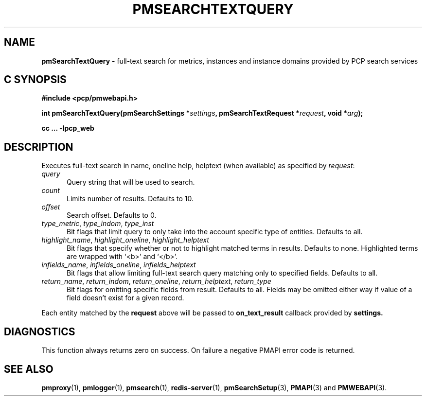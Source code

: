 '\"macro stdmacro
.\"
.\" Copyright (c) 2020 Red Hat.
.\"
.\" This program is free software; you can redistribute it and/or modify it
.\" under the terms of the GNU General Public License as published by the
.\" Free Software Foundation; either version 2 of the License, or (at your
.\" option) any later version.
.\"
.\" This program is distributed in the hope that it will be useful, but
.\" WITHOUT ANY WARRANTY; without even the implied warranty of MERCHANTABILITY
.\" or FITNESS FOR A PARTICULAR PURPOSE.  See the GNU General Public License
.\" for more details.
.\"
.\"
.TH PMSEARCHTEXTQUERY 3 "PCP" "Performance Co-Pilot"
.SH NAME
\f3pmSearchTextQuery\f1 \- full-text search for metrics, instances and instance domains provided by PCP search services
.SH "C SYNOPSIS"
.ft 3
#include <pcp/pmwebapi.h>
.sp
int pmSearchTextQuery(pmSearchSettings *\fIsettings\fP, pmSearchTextRequest *\fIrequest\fP, void *\fIarg\fP);
.sp
cc ... \-lpcp_web
.ft 1
.SH DESCRIPTION
Executes full-text search in name, oneline help, helptext (when available) as specified by
.IR request :
.TP 5
\fIquery\fR
Query string that will be used to search.
.TP 5
\fIcount\fR
Limits number of results. Defaults to 10.
.TP 5
\fIoffset\fR
Search offset. Defaults to 0.
.TP 5
\fItype_metric\fR, \fItype_indom\fR, \fItype_inst\fR
Bit flags that limit query to only take into the account specific type of entities. Defaults to all.
.TP 5
\fIhighlight_name\fR, \fIhighlight_oneline\fR, \fIhighlight_helptext\fR
Bit flags that specify whether or not to highlight matched terms in results. Defaults to none. Highlighted terms are wrapped with `<b>' and `</b>'.
.TP 5
\fIinfields_name\fR, \fIinfields_oneline\fR, \fIinfields_helptext\fR
Bit flags that allow limiting full-text search query matching only to specified fields. Defaults to all.
.TP 5
\fIreturn_name\fR, \fIreturn_indom\fR, \fIreturn_oneline\fR, \fIreturn_helptext\fR, \fIreturn_type\fR
Bit flags for omitting specific fields from result. Defaults to all. Fields may be omitted either way if value of a field doesn't exist for a given record.
.PP
Each entity matched by the
.B request
above will be passed to
.B on_text_result
callback provided by
.B settings.
.SH DIAGNOSTICS
This function always returns zero on success.
On failure a negative PMAPI error code is returned.
.SH SEE ALSO
.BR pmproxy (1),
.BR pmlogger (1),
.BR pmsearch (1),
.BR redis-server (1),
.BR pmSearchSetup (3),
.BR PMAPI (3)
and
.BR PMWEBAPI (3).

.\" control lines for scripts/man-spell
.\" +ok+ highlight_helptext highlight_oneline infields_helptext
.\" +ok+ infields_oneline return_helptext return_oneline highlight_name
.\" +ok+ on_text_result infields_name return_indom return_name return_type
.\" +ok+ type_metric type_indom type_inst helptext oneline
